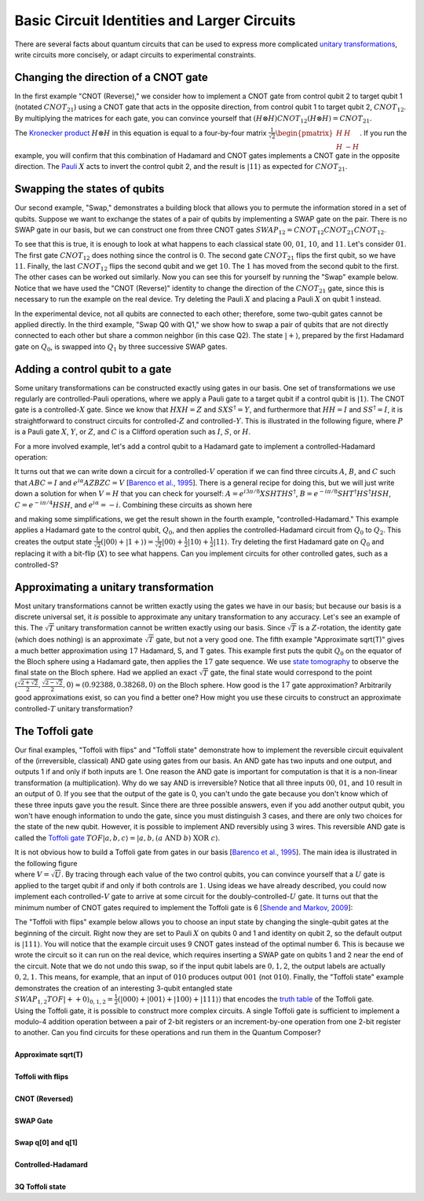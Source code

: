 Basic Circuit Identities and Larger Circuits
============================================

| There are several facts about quantum circuits that can be used to
  express more complicated `unitary
  transformations <https://en.wikipedia.org/wiki/Unitary_transformation>`__,
  write circuits more concisely, or adapt circuits to experimental
  constraints.

Changing the direction of a CNOT gate
^^^^^^^^^^^^^^^^^^^^^^^^^^^^^^^^^^^^^

| In the first example "CNOT (Reverse)," we consider how to implement a
  CNOT gate from control qubit 2 to target qubit 1 (notated
  :math:`CNOT_{21}`) using a CNOT gate that acts in the opposite direction,
  from control qubit 1 to target qubit 2, :math:`CNOT_{12}`. By multiplying
  the matrices for each gate, you can convince yourself that
  :math:`(H\otimes H)CNOT_{12}(H\otimes H)=CNOT_{21}`.

|image0|

| The `Kronecker
  product <https://en.wikipedia.org/wiki/Kronecker_product>`__
  :math:`H\otimes H` in this equation is equal to a four-by-four matrix
  :math:`\frac{1}{\sqrt{2}}\begin{pmatrix} H & H \\ H &
  -H\end{pmatrix}`. If you run the example, you will confirm that this
  combination of Hadamard and CNOT gates implements a CNOT gate in the
  opposite direction. The `Pauli <https://en.wikipedia.org/wiki/Quantum_gate#Pauli-X_gate>`__
  :math:`X` acts
  to invert the control qubit 2, and the result is :math:`|11\rangle` as
  expected for :math:`CNOT_{21}`.

Swapping the states of qubits
^^^^^^^^^^^^^^^^^^^^^^^^^^^^^

| Our second example, "Swap," demonstrates a building block that allows
  you to permute the information stored in a set of qubits. Suppose we
  want to exchange the states of a pair of qubits by implementing a SWAP
  gate on the pair. There is no SWAP gate in our basis, but we can
  construct one from three CNOT gates
  :math:`SWAP_{12}=CNOT_{12}CNOT_{21}CNOT_{12}`.

|image1|

To see that this is true, it is enough to look at what happens to each
classical state :math:`00`, :math:`01`, :math:`10`, and :math:`11`. Let's consider :math:`01`. The
first gate :math:`CNOT_{12}` does nothing since the control is :math:`0`. The
second gate :math:`CNOT_{21}` flips the first qubit, so we have :math:`11`.
Finally, the last :math:`CNOT_{12}` flips the second qubit and we get :math:`10`.
The :math:`1` has moved from the second qubit to the first. The other cases
can be worked out similarly. Now you can see this for yourself by
running the "Swap" example below. Notice that we have used the "CNOT
(Reverse)" identity to change the direction of the :math:`CNOT_{21}` gate,
since this is necessary to run the example on the real device. Try
deleting the Pauli :math:`X` and placing a Pauli :math:`X` on qubit 1 instead.

| In the experimental device, not all qubits are connected to each
  other; therefore, some two-qubit gates cannot be applied directly. In
  the third example, "Swap Q0 with Q1," we show how to swap a pair of
  qubits that are not directly connected to each other but share a
  common neighbor (in this case Q2). The state :math:`|+\rangle`, prepared
  by the first Hadamard gate on :math:`Q_0`, is swapped into :math:`Q_1` by three
  successive SWAP gates.

Adding a control qubit to a gate
^^^^^^^^^^^^^^^^^^^^^^^^^^^^^^^^

Some unitary transformations can be constructed exactly using gates in
our basis. One set of transformations we use regularly are
controlled-Pauli operations, where we apply a Pauli gate to a target
qubit if a control qubit is :math:`|1\rangle`. The CNOT gate is a
controlled-:math:`X` gate. Since we know that :math:`HXH=Z` and :math:`SXS^\dagger=Y`,
and furthermore that :math:`HH=I` and :math:`SS^\dagger=I`, it is straightforward
to construct circuits for controlled-:math:`Z` and controlled-:math:`Y`. This is
illustrated in the following figure, where :math:`P` is a Pauli gate :math:`X`, :math:`Y`,
or :math:`Z`, and :math:`C` is a Clifford operation such as :math:`I`, :math:`S`, or :math:`H`.

| |image2|

| For a more involved example, let's add a control qubit to a Hadamard
  gate to implement a controlled-Hadamard operation:

| |image3|

It turns out that we can write down a circuit for a controlled-:math:`V`
operation if we can find three circuits :math:`A`, :math:`B`, and :math:`C` such that
:math:`ABC=I` and :math:`e^{i\alpha}AZBZC=V` [`Barenco et al.,
1995 <http://journals.aps.org/pra/abstract/10.1103/PhysRevA.52.3457?cm_mc_uid=43781767191014577577895&cm_mc_sid_50200000=1460741020>`__].
There is a general recipe for doing this, but we will just write down a
solution for when :math:`V=H` that you can check for yourself:
:math:`A=e^{i3\pi/8}XSHTHS^\dagger`, :math:`B=e^{-i\pi/8}SHT^\dagger
HS^\dagger HSH`, :math:`C=e^{-i\pi/4}HSH`, and :math:`e^{i\alpha}=-i`.
Combining these circuits as shown here 

|image4|

| and making some simplifications, we get the result shown in the fourth
  example, "controlled-Hadamard." This example applies a Hadamard gate
  to the control qubit, :math:`Q_0`, and then applies the controlled-Hadamard
  circuit from :math:`Q_0` to :math:`Q_2`. This creates the output state
  :math:`\frac{1}{\sqrt{2}}\left(|00\rangle+|1+\rangle\right)=\frac{1}{\sqrt{2}}|00\rangle+\frac{1}{2}|10\rangle+\frac{1}{2}|11\rangle`.
  Try deleting the first Hadamard gate on :math:`Q_0` and replacing it with a
  bit-flip (:math:`X`) to see what happens. Can you implement circuits for
  other controlled gates, such as a controlled-S?

Approximating a unitary transformation
^^^^^^^^^^^^^^^^^^^^^^^^^^^^^^^^^^^^^^

| Most unitary transformations cannot be written exactly using the gates
  we have in our basis; but because our basis is a discrete universal
  set, it *is* possible to approximate any unitary transformation to any
  accuracy. Let's see an example of this. The :math:`\sqrt{T}` unitary
  transformation cannot be written exactly using our basis. Since
  :math:`\sqrt{T}` is a :math:`Z`-rotation, the identity gate (which does nothing)
  is an approximate :math:`\sqrt{T}` gate, but not a very good one. The fifth
  example "Approximate sqrt(T)" gives a much better approximation using
  :math:`17` Hadamard, S, and T gates. This example first puts the qubit
  :math:`Q_0` on the equator of the Bloch sphere using a Hadamard gate, then
  applies the :math:`17` gate sequence. We use `state
  tomography <https://en.wikipedia.org/wiki/Quantum_tomography>`__ to
  observe the final state on the Bloch sphere. Had we applied an exact
  :math:`\sqrt{T}` gate, the final state would correspond to the point
  :math:`(\frac{\sqrt{2+\sqrt{2}}}{2},\frac{\sqrt{2-\sqrt{2}}}{2},0)\approx
  (0.92388,0.38268,0)` on the Bloch sphere. How good is the :math:`17` gate
  approximation? Arbitrarily good approximations exist, so can you find
  a better one? How might you use these circuits to construct an
  approximate controlled-:math:`T` unitary transformation?

The Toffoli gate
^^^^^^^^^^^^^^^^

Our final examples, "Toffoli with flips" and "Toffoli state" demonstrate
how to implement the reversible circuit equivalent of the (irreversible,
classical) AND gate using gates from our basis. An AND gate has two
inputs and one output, and outputs 1 if and only if both inputs are 1.
One reason the AND gate is important for computation is that it is a
non-linear transformation (a multiplication). Why do we say AND is
irreversible? Notice that all three inputs :math:`00`, :math:`01`, and :math:`10` result
in an output of 0. If you see that the output of the gate is 0, you
can't undo the gate because you don't know which of these three inputs
gave you the result. Since there are three possible answers, even if you
add another output qubit, you won't have enough information to undo the
gate, since you must distinguish 3 cases, and there are only two choices
for the state of the new qubit. However, it is possible to implement AND
reversibly using 3 wires. This reversible AND gate is called the
`Toffoli gate <https://en.wikipedia.org/wiki/Toffoli_gate>`__
:math:`TOF|a,b,c\rangle=|a,b,(a\ \mathrm{AND}\ b)\ \mathrm{XOR}\
c\rangle`.

|image5|

| It is not obvious how to build a Toffoli gate from gates in our basis
  [\ `Barenco et al.,
  1995 <http://journals.aps.org/pra/abstract/10.1103/PhysRevA.52.3457?cm_mc_uid=43781767191014577577895&cm_mc_sid_50200000=1460741020>`__\ ].
  The main idea is illustrated in the following figure

| |image6|

| where :math:`V=\sqrt{U}`. By tracing through each value of the two control
  qubits, you can convince yourself that a :math:`U` gate is applied to the
  target qubit if and only if both controls are :math:`1`. Using ideas we have
  already described, you could now implement each controlled-:math:`V` gate to
  arrive at some circuit for the doubly-controlled-:math:`U` gate. It turns
  out that the minimum number of CNOT gates required to implement the
  Toffoli gate is 6 [`Shende and Markov,
  2009 <http://dl.acm.org/citation.cfm?id=2011799>`__]:

|image7|

| The "Toffoli with flips" example below allows you to choose an input
  state by changing the single-qubit gates at the beginning of the
  circuit. Right now they are set to Pauli :math:`X` on qubits 0 and 1 and
  identity on qubit 2, so the default output is :math:`|111\rangle`. You
  will notice that the example circuit uses 9 CNOT gates instead of the
  optimal number 6. This is because we wrote the circuit so it can run
  on the real device, which requires inserting a SWAP gate on qubits 1
  and 2 near the end of the circuit. Note that we do not undo this swap,
  so if the input qubit labels are :math:`0,1,2`, the output labels are
  actually :math:`0,2,1`. This means, for example, that an input of :math:`010`
  produces output :math:`001` (not :math:`010`). Finally, the "Toffoli state"
  example demonstrates the creation of an interesting 3-qubit entangled
  state
  :math:`SWAP_{1,2}TOF|++0\rangle_{0,1,2}=\frac{1}{2}\left(|000\rangle+|001\rangle+|100\rangle+|111\rangle\right)`
  that encodes the `truth
  table <https://en.wikipedia.org/wiki/Truth_table>`__ of the Toffoli
  gate.

| Using the Toffoli gate, it is possible to construct more complex
  circuits. A single Toffoli gate is sufficient to implement a modulo-4
  addition operation between a pair of 2-bit registers or an
  increment-by-one operation from one 2-bit register to another. Can you
  find circuits for these operations and run them in the Quantum
  Composer?


|
| **Approximate sqrt(T)**

.. raw:: html

   <a href="https://quantumexperience.ng.bluemix.net/qx/editor?codeId=b5a0e7376ded40cd7dc1022e778fd799&sharedCode=true" target="_parent"><img src="https://dal.objectstorage.open.softlayer.com/v1/AUTH_42263efc45184c7ca4742512588a1942/codes/code-b9096192e0ccec3ff6ac2156b7d080ee.png" style="width: 100%; max-width: 600px;"></a>
   <a href="https://quantumexperience.ng.bluemix.net/qx/editor?codeId=b5a0e7376ded40cd7dc1022e778fd799&sharedCode=true" target="_blank" style="text-align: right; display: block;">Open in composer</a>

|
| **Toffoli with flips**

.. raw:: html

   <a href="https://quantumexperience.ng.bluemix.net/qx/editor?codeId=4de5b472cdbc8f33b422ee097e26a3f1&sharedCode=true" target="_parent"><img src="https://dal.objectstorage.open.softlayer.com/v1/AUTH_42263efc45184c7ca4742512588a1942/codes/code-6d67a99a2c4c052189cdc290465a8a0f.png" style="width: 100%; max-width: 600px;"></a>
   <a href="https://quantumexperience.ng.bluemix.net/qx/editor?codeId=4de5b472cdbc8f33b422ee097e26a3f1&sharedCode=true" target="_blank" style="text-align: right; display: block;">Open in composer</a>

|
| **CNOT (Reversed)**

.. raw:: html

   <a href="https://quantumexperience.ng.bluemix.net/qx/editor?codeId=56bfed556c0d64e8b92649d5fb206a21&sharedCode=true" target="_parent"><img src="https://dal.objectstorage.open.softlayer.com/v1/AUTH_42263efc45184c7ca4742512588a1942/codes/code-6d67a99a2c4c052189cdc290465a7bda.png" style="width: 100%; max-width: 600px;"></a>
   <a href="https://quantumexperience.ng.bluemix.net/qx/editor?codeId=56bfed556c0d64e8b92649d5fb206a21&sharedCode=true" target="_blank" style="text-align: right; display: block;">Open in composer</a>

|
| **SWAP Gate**

.. raw:: html

   <a href="https://quantumexperience.ng.bluemix.net/qx/editor?codeId=5537ba08c4b9b9369c47ea0fd67d26ea&sharedCode=true" target="_parent"><img src="https://dal.objectstorage.open.softlayer.com/v1/AUTH_42263efc45184c7ca4742512588a1942/codes/code-cab6cbd8d09fa9a72bd276d9c2c1f6db.png" style="width: 100%; max-width: 600px;"></a>
   <a href="https://quantumexperience.ng.bluemix.net/qx/editor?codeId=5537ba08c4b9b9369c47ea0fd67d26ea&sharedCode=true" target="_blank" style="text-align: right; display: block;">Open in composer</a>

|
| **Swap q[0] and q[1]**

.. raw:: html

   <a href="https://quantumexperience.ng.bluemix.net/qx/editor?codeId=5537ba08c4b9b9369c47ea0fd67c616a&sharedCode=true" target="_parent"><img src="https://dal.objectstorage.open.softlayer.com/v1/AUTH_42263efc45184c7ca4742512588a1942/codes/code-ac12517d7526a77d19ce104d971a024a.png" style="width: 100%; max-width: 600px;"></a>
   <a href="https://quantumexperience.ng.bluemix.net/qx/editor?codeId=5537ba08c4b9b9369c47ea0fd67c616a&sharedCode=true" target="_blank" style="text-align: right; display: block;">Open in composer</a>

|
| **Controlled-Hadamard**

.. raw:: html

   <a href="https://quantumexperience.ng.bluemix.net/qx/editor?codeId=5537ba08c4b9b9369c47ea0fd6706724&sharedCode=true" target="_parent"><img src="https://dal.objectstorage.open.softlayer.com/v1/AUTH_42263efc45184c7ca4742512588a1942/codes/code-4568159e2e0816fb088fec7ee6955bbf.png" style="width: 100%; max-width: 600px;"></a>
   <a href="https://quantumexperience.ng.bluemix.net/qx/editor?codeId=5537ba08c4b9b9369c47ea0fd6706724&sharedCode=true" target="_blank" style="text-align: right; display: block;">Open in composer</a>

|
| **3Q Toffoli state**

.. raw:: html

   <a href="https://quantumexperience.ng.bluemix.net/qx/editor?codeId=a685beebe7614db5a17b8eddbdcd7e90&sharedCode=true" target="_parent"><img src="https://dal.objectstorage.open.softlayer.com/v1/AUTH_42263efc45184c7ca4742512588a1942/codes/code-ba6021130f09ec06b6a5646bdcfeba8b.png" style="width: 100%; max-width: 600px;"></a>
   <a href="https://quantumexperience.ng.bluemix.net/qx/editor?codeId=a685beebe7614db5a17b8eddbdcd7e90&sharedCode=true" target="_blank" style="text-align: right; display: block;">Open in composer</a>



.. |image0| image:: https://dal.objectstorage.open.softlayer.com/v1/AUTH_039c3bf6e6e54d76b8e66152e2f87877/images-classroom/cnot_reversetvhxy1y40307ldi.png
.. |image1| image:: https://dal.objectstorage.open.softlayer.com/v1/AUTH_039c3bf6e6e54d76b8e66152e2f87877/images-classroom/swapedtm8jhiv1ckgldi.png
.. |image2| image:: https://dal.objectstorage.open.softlayer.com/v1/AUTH_039c3bf6e6e54d76b8e66152e2f87877/images-classroom/cPauli51b90orbw2zc9pb9.png
.. |image3| image:: https://dal.objectstorage.open.softlayer.com/v1/AUTH_039c3bf6e6e54d76b8e66152e2f87877/images-classroom/c-Hcmvfpboi12359udi.png
.. |image4| image:: https://dal.objectstorage.open.softlayer.com/v1/AUTH_039c3bf6e6e54d76b8e66152e2f87877/images-classroom/add-controldfjvwzojd8udte29.png
.. |image5| image:: https://dal.objectstorage.open.softlayer.com/v1/AUTH_039c3bf6e6e54d76b8e66152e2f87877/images-classroom/toffoli_def7k5imm5yhlivn29.png
.. |image6| image:: https://dal.objectstorage.open.softlayer.com/v1/AUTH_039c3bf6e6e54d76b8e66152e2f87877/images-classroom/double-controlled-Uolugr6dbwti0ms4i.png
.. |image7| image:: https://dal.objectstorage.open.softlayer.com/v1/AUTH_039c3bf6e6e54d76b8e66152e2f87877/images-classroom/toffoli-6-cnotshgwstno2n3lerk9.png

